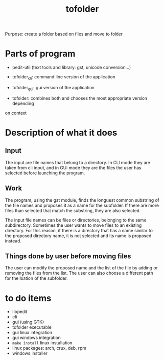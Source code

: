 #+TITLE: tofolder
Purpose: create a folder based on files and move to folder

* Parts of program
 * pedit-util (text tools and library: gst, unicode conversion...)
 * tofolder_cli: command line version of the application
 * tofolder_gui: gui version of the application

 * tofolder: combines both and chooses the most appropriate version depending
on context

* Description of what it does
** Input
The input are file names that belong to a directory.  In CLI mode they are
taken from cli input, and in GUI mode they are the files the user has
selected before launching the program.

** Work
The program, using the gst module, finds the longuest common substring of
the file names and proposes it as a name for the subfolder.  If there are
more files than selected that match the substring, they are also selected.

The input file names can be files or directories, belonging to the same
subdirectory.  Sometimes the user wants to move files to an existing
directory.  For this reason, if there is a directory that has a name similar
to the proposed directory name, it is not selected and its name is proposed
instead.

** Things done by user before moving files
The user can modify the proposed name and the list of the file by adding or
removing the files from the list.  The user can also choose a different path
for the loation of the subfolder.

* to do items
 * libpedit
 * cli
 * gui (using GTK)
 * tofolder executable
 * gui linux integration
 * gui windows integration
 * ~make install~ linux installation
 * linux packages: arch, crux, deb, rpm
 * windows installer

